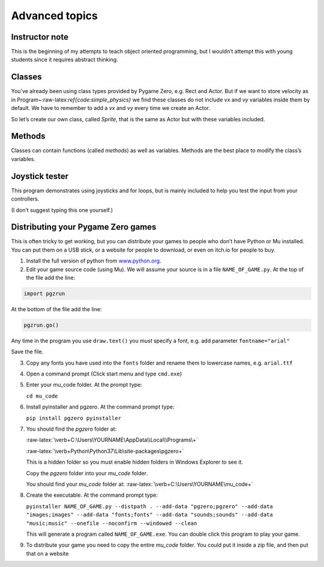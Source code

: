 Advanced topics
===============

Instructor note
---------------

This is the beginning of my attempts to teach object oriented
programming, but I wouldn’t attempt this with young students since it
requires abstract thinking.

Classes
-------

You’ve already been using class types provided by Pygame Zero, e.g. Rect
and Actor. But if we want to store velocity as in
Program~:raw-latex:`\ref{code:simple_physics}` we find these classes do
not include *vx* and *vy* variables inside them by default. We have to
remember to add a *vx* and *vy* every time we create an Actor.

So let’s create our own class, called *Sprite*, that is the same as
Actor but with these variables included.

.. raw:: latex

   \begin{codelisting}
   \codecaption{Classes}
   \label{code:classes}
   <<(programs/26_classes.py)
   \end{codelisting}



Methods
-------

Classes can contain functions (called *methods*) as well as variables.
Methods are the best place to modify the class’s variables.

.. raw:: latex

   \begin{codelisting}
   \codecaption{Class methods}
   \label{code:classes2}
   <<(programs/27_classes2.py)
   \end{codelisting}



Joystick tester
---------------

This program demonstrates using joysticks and for loops, but is mainly
included to help you test the input from your controllers.

(I don’t suggest typing this one yourself.)

.. raw:: latex

   \begin{codelisting}
   \codecaption{Joystick tester}
   \label{code:joystick_tester}
   <<(programs/19_joystick_tester.py)
   \end{codelisting}



Distributing your Pygame Zero games
-----------------------------------

This is often tricky to get working, but you can distribute your games
to people who don’t have Python or Mu installed. You can put them on a
USB stick, or a website for people to download, or even on itch.io for
people to buy.

1. Install the full version of python from
   `www.python.org <https://www.python.org/downloads/>`__.

2. Edit your game source code (using Mu). We will assume your source is
   in a file ``NAME_OF_GAME.py``. At the top of the file add the line:

.. code:: python

   import pgzrun

At the bottom of the file add the line:

.. code:: python

   pgzrun.go()

Any time in the program you use ``draw.text()`` you *must* specify a
font, e.g. add parameter ``fontname="arial"``

Save the file.

3. Copy any fonts you have used into the ``fonts`` folder and rename
   them to lowercase names, e.g. ``arial.ttf``

4. Open a command prompt (Click start menu and type ``cmd.exe``)

5. Enter your mu_code folder. At the prompt type:

   ``cd mu_code``

6. Install pyinstaller and pgzero. At the command prompt type:

   ``pip install pgzero pyinstaller``

7. You should find the *pgzero* folder at:

   :raw-latex:`\verb+C:\Users\YOURNAME\AppData\\Local\\Programs\+`

   :raw-latex:`\verb+Python\Python37\Lib\site-packages\pgzero+`

   This is a hidden folder so you must enable hidden folders in Windows
   Explorer to see it.

   Copy the *pgzero* folder into your *mu_code* folder.

   You should find your *mu_code* folder at:
   :raw-latex:`\verb+C:\Users\YOURNAME\mu_code+`

8. Create the executable. At the command prompt type:

   ``pyinstaller NAME_OF_GAME.py --distpath . --add-data "pgzero;pgzero" --add-data "images;images" --add-data "fonts;fonts" --add-data "sounds;sounds" --add-data "music;music" --onefile --noconfirm --windowed --clean``

   This will generate a program called ``NAME_OF_GAME.exe``. You can
   double click this program to play your game.

9. To distribute your game you need to copy the entire *mu_code* folder.
   You could put it inside a zip file, and then put that on a website
